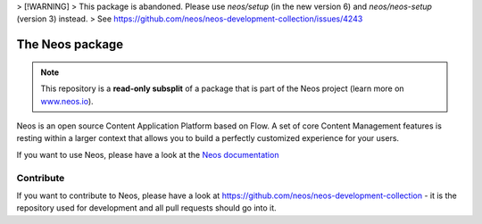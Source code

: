 > [!WARNING]  
> This package is abandoned. Please use `neos/setup` (in the new version 6) and `neos/neos-setup` (version 3) instead.
> See https://github.com/neos/neos-development-collection/issues/4243

----------------
The Neos package
----------------

.. note:: This repository is a **read-only subsplit** of a package that is part of the
          Neos project (learn more on `www.neos.io <https://www.neos.io/>`_).

Neos is an open source Content Application Platform based on Flow. A set of
core Content Management features is resting within a larger context that allows
you to build a perfectly customized experience for your users.

If you want to use Neos, please have a look at the `Neos documentation
<http://neos.readthedocs.org/en/stable/>`_

Contribute
----------

If you want to contribute to Neos, please have a look at
https://github.com/neos/neos-development-collection - it is the repository
used for development and all pull requests should go into it.
